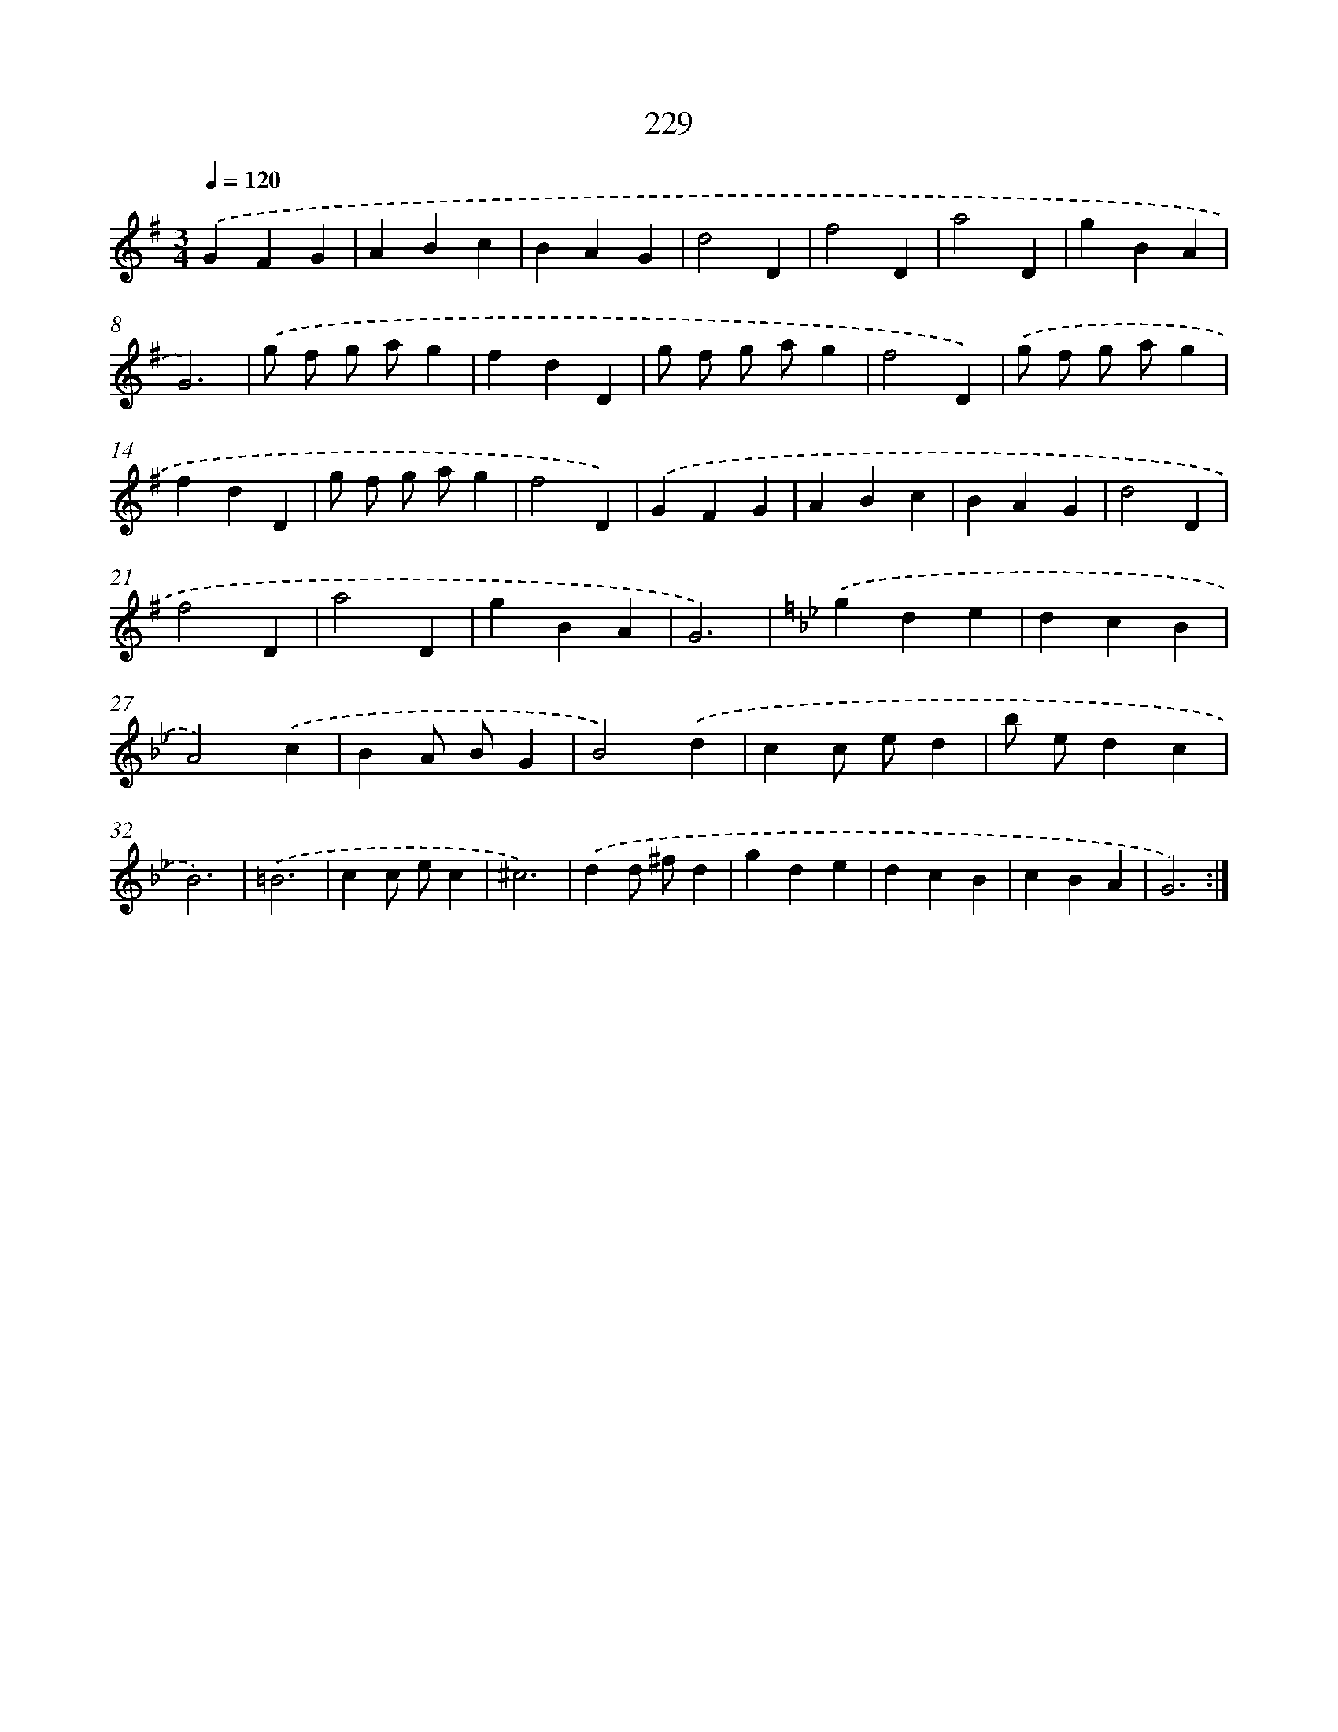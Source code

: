 X: 11530
T: 229
%%abc-version 2.0
%%abcx-abcm2ps-target-version 5.9.1 (29 Sep 2008)
%%abc-creator hum2abc beta
%%abcx-conversion-date 2018/11/01 14:37:16
%%humdrum-veritas 3648780291
%%humdrum-veritas-data 3318969576
%%continueall 1
%%barnumbers 0
L: 1/4
M: 3/4
Q: 1/4=120
K: G clef=treble
.('GFG |
ABc |
BAG |
d2D |
f2D |
a2D |
gBA |
G3) |
.('g/ f/ g/ a/g |
fdD |
g/ f/ g/ a/g |
f2D) |
.('g/ f/ g/ a/g |
fdD |
g/ f/ g/ a/g |
f2D) |
.('GFG |
ABc |
BAG |
d2D |
f2D |
a2D |
gBA |
G3) |
[K:Bb] .('gde |
dcB |
A2).('c |
BA/ B/G |
B2).('d |
cc/ e/d |
b/ e/dc |
B3) |
.('=B3 |
cc/ e/c |
^c3) |
.('dd/ ^f/d |
gde |
dcB |
cBA |
G3) :|]
